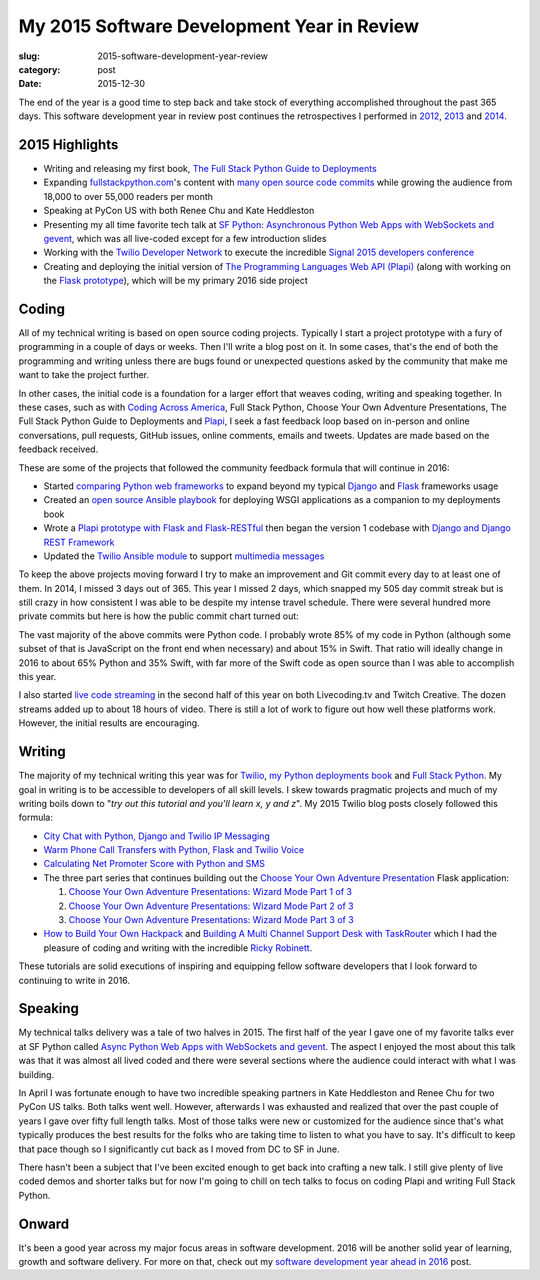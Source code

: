 My 2015 Software Development Year in Review
===========================================

:slug: 2015-software-development-year-review
:category: post
:date: 2015-12-30


The end of the year is a good time to step back and take stock of everything
accomplished throughout the past 365 days. This software development 
year in review post continues the retrospectives I performed in 
`2012 </2012-development-year-in-review.html>`_, 
`2013 </2013-development-year-in-review.html>`_ and 
`2014 </2014-software-development-year-review.html>`_.


2015 Highlights
---------------
* Writing and releasing my first book, 
  `The Full Stack Python Guide to Deployments <http://www.deploypython.com/>`_
* Expanding `fullstackpython.com <https://www.fullstackpython.com/>`_'s 
  content with 
  `many open source code commits <https://github.com/makaimc/fullstackpython.com/commits/gh-pages>`_ while growing the audience from 18,000 to over 
  55,000 readers per month
* Speaking at PyCon US with both Renee Chu and Kate Heddleston
* Presenting my all time favorite tech talk at 
  `SF Python <http://www.meetup.com/sfpython/events/219577721/>`_:
  `Asynchronous Python Web Apps with WebSockets and gevent <https://www.youtube.com/watch?v=L5YQbNrFfyw>`_,
  which was all live-coded except for a few introduction slides
* Working with the 
  `Twilio Developer Network <https://www.youtube.com/watch?v=TF129ioe8kc>`_ 
  to execute the incredible 
  `Signal 2015 developers conference <https://www.twilio.com/signal>`_
* Creating and deploying the initial version of 
  `The Programming Languages Web API (Plapi) <https://github.com/makaimc/plapi>`_ 
  (along with working on the 
  `Flask prototype <https://github.com/makaimc/plapi-prototype-flask>`_), 
  which will be my primary 2016 side project


Coding
------
All of my technical writing is based on open source coding projects. 
Typically I start a project prototype with a fury of programming in a couple 
of days or weeks. Then I'll write a blog post on it. In some cases, that's 
the end of both the programming and writing unless there are bugs found or 
unexpected questions asked by the community that make me want to take the
project further.

In other cases, the initial code is a foundation for a larger effort 
that weaves coding, writing and speaking together. In these cases, such
as with `Coding Across America <http://codingacrossamerica.com/>`_, 
Full Stack Python, Choose Your Own Adventure Presentations, The Full 
Stack Python Guide to Deployments and `Plapi <https://www.plapi.io>`_, 
I seek a fast feedback loop based on in-person and online conversations, 
pull requests, GitHub issues, online comments, emails and tweets. 
Updates are made based on the feedback received.

These are some of the projects that followed the community feedback
formula that will continue in 2016:

* Started `comparing Python web frameworks <https://github.com/makaimc/compare-python-web-frameworks>`_
  to expand beyond my typical 
  `Django <http://www.fullstackpython.com/django.html>`_ and 
  `Flask <http://www.fullstackpython.com/flask.html>`_ frameworks usage

* Created an `open source Ansible playbook <https://github.com/makaimc/fsp-deployment-guide>`_
  for deploying WSGI applications as a companion to my deployments book

* Wrote a 
  `Plapi prototype with Flask and Flask-RESTful <https://github.com/makaimc/plapi-prototype-flask>`_
  then began the version 1 codebase with
  `Django and Django REST Framework <https://github.com/makaimc/plapi>`_

* Updated the `Twilio Ansible module <http://docs.ansible.com/ansible/twilio_module.html>`_
  to support `multimedia messages <https://www.twilio.com/mms>`_ 

To keep the above projects moving forward I try to make an improvement and
Git commit every day to at least one of them. In 2014, I missed 3 days out
of 365. This year I missed 2 days, which snapped my 505 day commit streak
but is still crazy in how consistent I was able to be despite my intense 
travel schedule. There were several hundred more private commits but here
is how the public commit chart turned out:

.. image:: /source/static/img/151230-year-review/github-commits.png
  :alt: GitHub commits for 2015
  :width: 100%

The vast majority of the above commits were Python code. I probably wrote
85% of my code in Python (although some subset of that is JavaScript on the 
front end when necessary) and about 15% in Swift. That ratio will ideally 
change in 2016 to about 65% Python and 35% Swift, with far more of the
Swift code as open source than I was able to accomplish this year.

I also started `live code streaming </live-coding.html>`_ in the second 
half of this year on both Livecoding.tv and Twitch Creative. The dozen 
streams added up to about 18 hours of video. There is still a lot of work to
figure out how well these platforms work. However, the initial results
are encouraging.


Writing
-------
The majority of my technical writing this year was for
`Twilio <https://www.twilio.com/blog/author/mmakai>`_, 
`my Python deployments book <http:///www.deploypython.com/>`_ and
`Full Stack Python <http://www.fullstackpython.com/>`_. My goal in writing
is to be accessible to developers of all skill levels. I skew towards 
pragmatic projects and much of my writing boils down to "*try out this 
tutorial and you'll learn x, y and z*". My 2015 Twilio blog posts closely 
followed this formula:

* `City Chat with Python, Django and Twilio IP Messaging <https://www.twilio.com/blog/2015/12/city-chat-with-python-django-and-twilio-ip-messaging.html>`_
* `Warm Phone Call Transfers with Python, Flask and Twilio Voice <https://www.twilio.com/blog/2015/09/warm-phone-call-transfers-with-python-flask-and-twilio-voice.html>`_
* `Calculating Net Promoter Score with Python and SMS <https://www.twilio.com/blog/2015/01/net-promoter-score-python-sms.html>`_
* The three part series that continues building out the 
  `Choose Your Own Adventure Presentation <https://github.com/makaimc/choose-your-own-adventure-presentations>`_ 
  Flask application: 
    
  1. `Choose Your Own Adventure Presentations: Wizard Mode Part 1 of 3 <https://www.twilio.com/blog/2015/03/choose-your-own-adventures-presentations-wizard-mode-part-1-of-3.html>`_ 
  2. `Choose Your Own Adventure Presentations: Wizard Mode Part 2 of 3 <https://www.twilio.com/blog/2015/05/choose-your-own-adventure-presentations-wizard-mode-part-2-of-3.html>`_
  3. `Choose Your Own Adventure Presentations: Wizard Mode Part 3 of 3 <https://www.twilio.com/blog/2015/07/choose-your-own-adventure-presentations-flask-reveal-js-websockets.html>`_

* `How to Build Your Own Hackpack <https://www.twilio.com/blog/2015/05/how-to-build-your-own-hackpack.html>`_ 
  and `Building A Multi Channel Support Desk with TaskRouter <https://www.twilio.com/blog/2015/02/multi-channel-support-desk-taskrouter.html>`_
  which I had the pleasure of coding and writing with the incredible
  `Ricky Robinett <http://blog.rickyrobinett.com/>`_.

These tutorials are solid executions of inspiring and equipping fellow
software developers that I look forward to continuing to write in 2016.


Speaking
--------
My technical talks delivery was a tale of two halves in 2015. The first half of
the year I gave one of my favorite talks ever at 
SF Python called 
`Async Python Web Apps with WebSockets and gevent <https://www.youtube.com/watch?v=L5YQbNrFfyw>`_. 
The aspect I enjoyed the most about this talk was that it was almost all lived
coded and there were several sections where the audience could interact with what
I was building.

In April I was fortunate enough to have two incredible speaking partners in Kate
Heddleston and Renee Chu for two PyCon US talks. Both talks went well. However,
afterwards I was exhausted and realized that over the past couple of years I gave
over fifty full length talks. Most of those talks were new or customized for the
audience since that's what typically produces the best results for the folks who
are taking time to listen to what you have to say. It's difficult to keep that
pace though so I significantly cut back as I moved from DC to SF in June.

There hasn't been a subject that I've been excited enough to get back into crafting
a new talk. I still give plenty of live coded demos and shorter talks but for now
I'm going to chill on tech talks to focus on coding Plapi and writing Full Stack 
Python.


Onward
------
It's been a good year across my major focus areas in software development. 2016
will be another solid year of learning, growth and software delivery. For more on
that, check out my 
`software development year ahead in 2016 <2016-year-ahead-software-development.html>`_ 
post.

